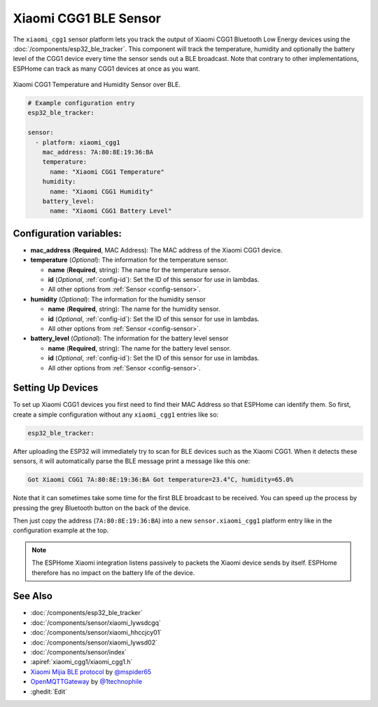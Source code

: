 Xiaomi CGG1 BLE Sensor
======================

.. seo::
    :description: Instructions for setting up Xiaomi ClearGrass CGG1 E-Ink Bluetooth-based temperature and humidity sensors in ESPHome.
    :image: xiaomi_cgg1.jpg
    :keywords: Xiaomi, ClearGrass, BLE, E-Ink, Bluetooth, CGG1

The ``xiaomi_cgg1`` sensor platform lets you track the output of Xiaomi CGG1 Bluetooth
Low Energy devices using the :doc:`/components/esp32_ble_tracker`. This component will track the
temperature, humidity and optionally the battery level of the CGG1 device every time the
sensor sends out a BLE broadcast. Note that contrary to other implementations, ESPHome can track as
many CGG1 devices at once as you want.

.. figure:: images/xiaomi_cgg1-full.jpg
    :align: center
    :width: 80.0%

    Xiaomi CGG1 Temperature and Humidity Sensor over BLE.

.. figure:: images/xiaomi_cgg1-ui.jpg
    :align: center
    :width: 80.0%

.. code-block:: yaml

    # Example configuration entry
    esp32_ble_tracker:

    sensor:
      - platform: xiaomi_cgg1
        mac_address: 7A:80:8E:19:36:BA
        temperature:
          name: "Xiaomi CGG1 Temperature"
        humidity:
          name: "Xiaomi CGG1 Humidity"
        battery_level:
          name: "Xiaomi CGG1 Battery Level"

Configuration variables:
------------------------

- **mac_address** (**Required**, MAC Address): The MAC address of the Xiaomi CGG1 device.
- **temperature** (*Optional*): The information for the temperature sensor.

  - **name** (**Required**, string): The name for the temperature sensor.
  - **id** (*Optional*, :ref:`config-id`): Set the ID of this sensor for use in lambdas.
  - All other options from :ref:`Sensor <config-sensor>`.

- **humidity** (*Optional*): The information for the humidity sensor

  - **name** (**Required**, string): The name for the humidity sensor.
  - **id** (*Optional*, :ref:`config-id`): Set the ID of this sensor for use in lambdas.
  - All other options from :ref:`Sensor <config-sensor>`.

- **battery_level** (*Optional*): The information for the battery level sensor

  - **name** (**Required**, string): The name for the battery level sensor.
  - **id** (*Optional*, :ref:`config-id`): Set the ID of this sensor for use in lambdas.
  - All other options from :ref:`Sensor <config-sensor>`.


Setting Up Devices
------------------

To set up Xiaomi CGG1 devices you first need to find their MAC Address so that ESPHome can
identify them. So first, create a simple configuration without any ``xiaomi_cgg1`` entries
like so:

.. code-block:: yaml

    esp32_ble_tracker:

After uploading the ESP32 will immediately try to scan for BLE devices such as the Xiaomi
CGG1. When it detects these sensors, it will automatically parse the BLE message print a
message like this one:

.. code::

    Got Xiaomi CGG1 7A:80:8E:19:36:BA Got temperature=23.4°C, humidity=65.0%

Note that it can sometimes take some time for the first BLE broadcast to be received. You can speed
up the process by pressing the grey Bluetooth button on the back of the device.

Then just copy the address (``7A:80:8E:19:36:BA``) into a new ``sensor.xiaomi_cgg1`` platform
entry like in the configuration example at the top.

.. note::

    The ESPHome Xiaomi integration listens passively to packets the Xiaomi device sends by itself.
    ESPHome therefore has no impact on the battery life of the device.

See Also
--------

- :doc:`/components/esp32_ble_tracker`
- :doc:`/components/sensor/xiaomi_lywsdcgq`
- :doc:`/components/sensor/xiaomi_hhccjcy01`
- :doc:`/components/sensor/xiaomi_lywsd02`
- :doc:`/components/sensor/index`
- :apiref:`xiaomi_cgg1/xiaomi_cgg1.h`
- `Xiaomi Mijia BLE protocol <https://github.com/mspider65/Xiaomi-Mijia-Bluetooth-Temperature-and-Humidity-Sensor>`__
  by `@mspider65 <https://github.com/mspider65>`__
- `OpenMQTTGateway <https://github.com/1technophile/OpenMQTTGateway>`__ by `@1technophile <https://github.com/1technophile>`__
- :ghedit:`Edit`
